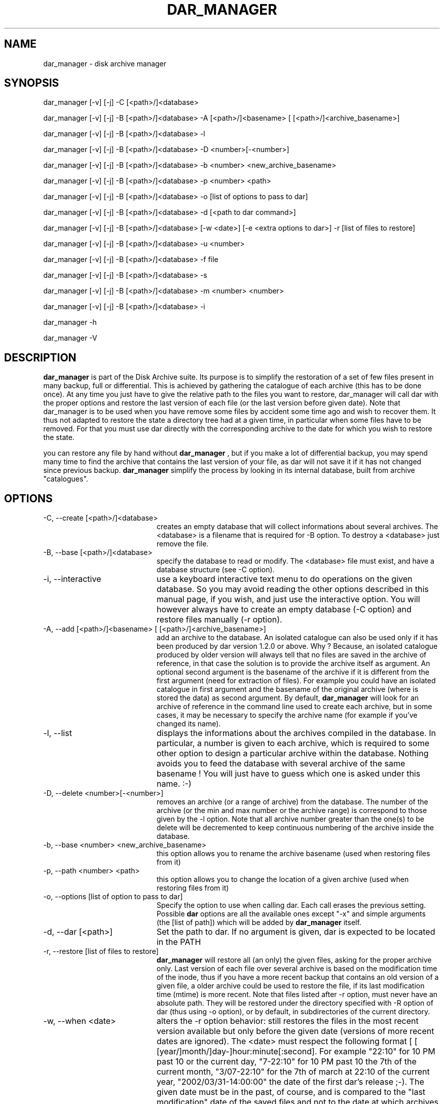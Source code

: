 .TH DAR_MANAGER 1 "OCT 30th, 2006"
.UC 8
.SH NAME
dar_manager - disk archive manager
.SH SYNOPSIS

dar_manager [-v] [-j] -C [<path>/]<database>

dar_manager [-v] [-j] -B [<path>/]<database> -A [<path>/]<basename> [ [<path>/]<archive_basename>]

dar_manager [-v] [-j] -B [<path>/]<database> -l

dar_manager [-v] [-j] -B [<path>/]<database> -D <number>[-<number>]

dar_manager [-v] [-j] -B [<path>/]<database> -b <number> <new_archive_basename>

dar_manager [-v] [-j] -B [<path>/]<database> -p <number> <path>

dar_manager [-v] [-j] -B [<path>/]<database> -o [list of options to pass to dar]

dar_manager [-v] [-j] -B [<path>/]<database> -d [<path to dar command>]

dar_manager [-v] [-j] -B [<path>/]<database> [-w <date>] [-e <extra options to dar>] -r [list of files to restore]

dar_manager [-v] [-j] -B [<path>/]<database> -u <number>

dar_manager [-v] [-j] -B [<path>/]<database> -f file

dar_manager [-v] [-j] -B [<path>/]<database> -s

dar_manager [-v] [-j] -B [<path>/]<database> -m <number> <number>

dar_manager [-v] [-j] -B [<path>/]<database> -i

dar_manager -h

dar_manager -V

.SH DESCRIPTION
.B dar_manager
is part of the Disk Archive suite. Its purpose is to simplify the restoration of a set of few files present in many backup, full or differential. This is achieved by gathering the catalogue of each archive (this has to be done once). At any time you just have to give the relative path to the files you want to restore, dar_manager will call dar with the proper options and restore the last version of each file (or the last version before given date). Note that dar_manager is to be used when you have remove some files by accident some time ago and wish to recover them. It thus not adapted to restore the state a directory tree had at a given time, in particular when some files have to be removed. For that you must use dar directly with the corresponding archive to the date for which you wish to restore the state.
.PP
you can restore any file by hand without
.B dar_manager
, but if you make a lot of differential backup, you may spend many time to find the archive that contains the last version of your file, as dar will not save it if it has not changed since previous backup.
.B
dar_manager
simplify the process by looking in its internal database, built from archive "catalogues".
.SH OPTIONS
.TP 20
-C, --create [<path>/]<database>
creates an empty database that will collect informations about several archives. The <database> is a filename that is required for -B option. To destroy a <database> just remove the file.
.TP 20
-B, --base [<path>/]<database>
specify the database to read or modify. The <database> file must exist, and have a database structure (see -C option).
.TP 20
-i, --interactive
use a keyboard interactive text menu to do operations on the given database. So you may avoid reading the other options described in this manual page, if you wish, and just use the interactive option. You will however always have to create an empty database (-C option) and restore files manually (-r option).
.TP 20
-A, --add [<path>/]<basename> [ [<path>/]<archive_basename>]
add an archive to the database. An isolated catalogue can also be used only if it has been produced by dar version 1.2.0 or above. Why ? Because, an isolated catalogue produced by older version will always tell that no files are saved in the archive of reference, in that case the solution is to provide the archive itself as argument. An optional second argument is the basename of the archive if it is different from the first argument (need for extraction of files). For example you could have an isolated catalogue in first argument and the basename of the original archive (where is stored the data) as second argument. By default,
.B dar_manager
will look for an archive of reference in the command line used to create each archive, but in some cases, it may be necessary to specify the archive name (for example if you've changed its name).
.TP 20
-l, --list
displays the informations about the archives compiled in the database. In particular, a number is given to each archive, which is required to some other option to design a particular archive within the database. Nothing avoids you to feed the database with several archive of the same basename ! You will just have to guess which one is asked under this name. :-)
.TP 20
-D, --delete <number>[-<number>]
removes an archive (or a range of archive) from the database. The number of the archive (or the min and max number or the archive range) is correspond to those given by the -l option. Note that all archive number greater than the one(s) to be delete will be decremented to keep continuous numbering of the archive inside the database.
.TP 20
-b, --base <number> <new_archive_basename>
this option allows you to rename the archive basename (used when restoring files from it)
.TP 20
-p, --path <number> <path>
this option allows you to change the location of a given archive (used when restoring files from it)
.TP 20
-o, --options [list of option to pass to dar]
Specify the option to use when calling dar. Each call erases the previous setting. Possible
.B dar
options are all the available ones except "-x"  and simple arguments (the [list of path]) which will be added by
.B dar_manager
itself.
.TP 20
-d, --dar [<path>]
Set the path to dar. If no argument is given, dar is expected to be located in the PATH
.TP 20
-r, --restore [list of files to restore]
.B dar_manager
will restore all (an only) the given files, asking for the proper archive only. Last version of each file over several archive is based on the modification time of the inode, thus if you have a more recent backup that contains an old version of a given file, a older archive could be used to restore the file, if its last modification time (mtime) is more recent.
Note that files listed after -r option, must never have an absolute path. They will be restored under the directory specified with -R option of dar (thus using -o option), or by default, in subdirectories of the current directory.
.TP 20
-w, --when <date>
alters the -r option behavior: still restores the files in the most recent version available but only before the given date (versions of more recent dates are ignored). The <date> must respect the following format [ [ [year/]month/]day-]hour:minute[:second]. For example "22:10" for 10 PM past 10 or the current day,  "7-22:10" for 10 PM past 10 the 7th of the current month, "3/07-22:10" for the 7th of march at 22:10 of the current year, "2002/03/31-14:00:00" the date of the first dar's release ;-). The given date must be in the past, of course, and is compared to the "last modification" date of the saved files and not to the date at which archives have been done. Thus if a file has been changed long ago but saved in a recent (full) archive, it will be elected for restoration even for dates older than the creation of the archive. In the other way, a file saved long time ago with a mtime that was set to a date in the future will not be elected for restoration when giving the date at which was done the archive.
.TP 20
-e, --extra <options>
pass some more options to dar. While the -o options takes all that follows on the command line as argument to pass to dar and write theses in the database, the -e option does not alter the database and has only one argument. In other words, if you need to pass several options to dar through the use of the -e option, you need to use quotes (simple quotes ' or double quotes ") to enclose theses options. Example:
.P
.RS
dar_manager -B database.dmd -e "-w -v -p -b -r -H 1" -r some/files
.RE
.TP 20
-u, --used <number>
list the files that the given archive owns as last version available. Thus when no file is listed, the given archive is no more useful in database, and can be removed safely (-D option). If <number> is zero, all available file are listed.
.TP 20
-f, --file <file>
displays in which archive the given file is saved, and what are the modification date (mtime) and change date (ctime).
.TP 20
-s, --stats
show the number of most recent files by archive. This helps to determine which archive can be safely removed from the database.
.TP 20
-m, --move <number> <number>
changes the order of archives in the database. The first number is the number of the archive to move, while the second is the place where it must be shifted.

Archie order is important only in the case a file to be restored has EA that has been saved in an archive and data saved in another archive. This takes place when making a differential backup for file that have no change in data but changes in EA. In that case, the database must be fed (-A option) with archive in the order they have been created. If
.B dar_manager
detects such a disorder, it issues a warning is giving the name of the file that could not be restored properly (only EA have not been restored with the last version). Note that, if you don't use EA the order of archives in the database has no importance.
.TP 20
-Q
Do not display any message on stderr when not launched from a terminal (for example when launched from an at job or crontab). Remains that any question to the user will be assumed a 'no' answer, which most of the time will abort the program.
.TP 20
-j, --jog
when virtual memory is exhausted, as user to make room before trying to continue. By default, when memory is exhausted dar aborts.
.TP 20
-v, --verbose
displays additional information about what it is doing.
.TP 20
-h, --help
display help usage
.TP 20
-V, --version
display software version

.SH EXIT CODES
.B dar_manager
exits with the following code:
.TP 10
0
Operation successful.
.TP 10
1
see dar manual page for signification
.TP 10
2
see dar manual page for signification
.TP 10
3
see dar manual page for signification
.TP 10
7
see dar manual page for signification
.TP 10
8
see dar manual page for signification
.TP 10
11 and above
.B dar
 called from dar_manager has exited with non zero status. Substract 10 to this exit code to get dar's exit code.

.SH SIGNALS
dar_manager acts like dar (see dar man page for list of signals), upon certain signal reception dar aborts cleanly

.SH SEE ALSO
dar(1), dar_xform(1), dar_slave(1), dar_cp(1)

.SH LIMITATIONS
at most 65534 archives can be compiled in a given database, which should be enough for most users. Dar_manager does not
support encrypted archives for now and archive cannot neither be encrypted. See the FAQ for a workaround.

.SH KNOWN BUGS
none actually

.SH AUTHOR
.nf
http://dar.linux.free.fr/
Denis Corbin
France
Europe
